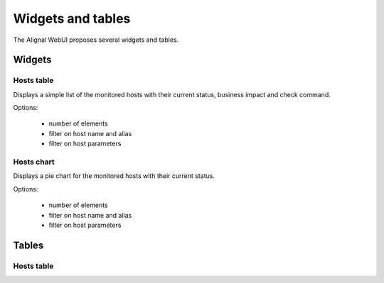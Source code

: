.. _develop:

Widgets and tables
===================

The Alignal WebUI proposes several widgets and tables.

Widgets
---------------

Hosts table
~~~~~~~~~~~~~~~~~~~~~~~~
Displays a simple list of the monitored hosts with their current status, business impact and check command.

Options:

    - number of elements
    - filter on host name and alias
    - filter on host parameters

Hosts chart
~~~~~~~~~~~~~~~~~~~~~~~~
Displays a pie chart for the monitored hosts with their current status.

Options:

    - number of elements
    - filter on host name and alias
    - filter on host parameters

Tables
---------------

Hosts table
~~~~~~~~~~~~~~~~~~~~~~~~

